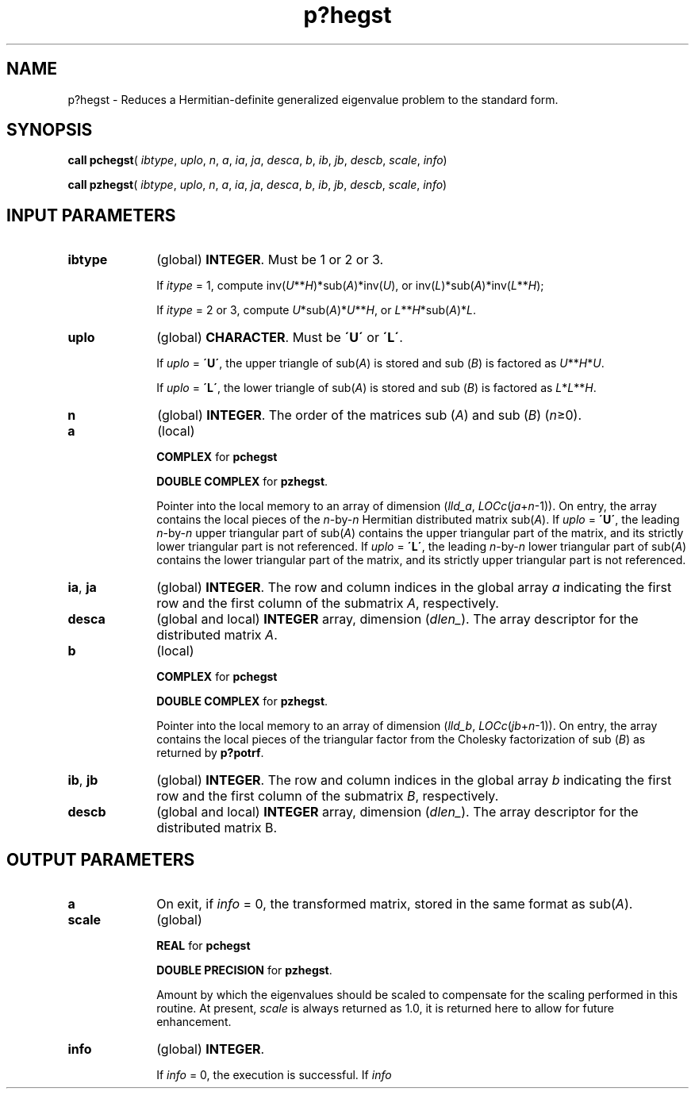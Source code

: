 .\" Copyright (c) 2002 \- 2008 Intel Corporation
.\" All rights reserved.
.\"
.TH p?hegst 3 "Intel Corporation" "Copyright(C) 2002 \- 2008" "Intel(R) Math Kernel Library"
.SH NAME
p?hegst \- Reduces a Hermitian-definite generalized eigenvalue problem to the standard form.
.SH SYNOPSIS
.PP
\fBcall pchegst\fR( \fIibtype\fR, \fIuplo\fR, \fIn\fR, \fIa\fR, \fIia\fR, \fIja\fR, \fIdesca\fR, \fIb\fR, \fIib\fR, \fIjb\fR, \fIdescb\fR, \fIscale\fR, \fIinfo\fR)
.PP
\fBcall pzhegst\fR( \fIibtype\fR, \fIuplo\fR, \fIn\fR, \fIa\fR, \fIia\fR, \fIja\fR, \fIdesca\fR, \fIb\fR, \fIib\fR, \fIjb\fR, \fIdescb\fR, \fIscale\fR, \fIinfo\fR)
.SH INPUT PARAMETERS

.TP 10
\fBibtype\fR
.NL
(global) \fBINTEGER\fR. Must be 1 or 2 or 3. 
.IP
If \fIitype\fR = 1, compute inv(\fIU\fR**\fIH\fR)*sub(\fIA\fR)*inv(\fIU\fR), or inv(\fIL\fR)*sub(\fIA\fR)*inv(\fIL\fR**\fIH\fR); 
.IP
If \fIitype\fR = 2 or 3, compute \fIU\fR*sub(\fIA\fR)*\fIU\fR**\fIH\fR,  or  \fIL\fR**\fIH\fR*sub(\fIA\fR)*\fIL\fR.
.TP 10
\fBuplo\fR
.NL
(global) \fBCHARACTER\fR. Must be \fB\'U\'\fR or \fB\'L\'\fR. 
.IP
If \fIuplo\fR = \fB\'U\'\fR, the upper triangle of sub(\fIA\fR) is stored and sub (\fIB\fR) is factored as \fIU\fR**\fIH\fR*\fIU\fR. 
.IP
If \fIuplo\fR = \fB\'L\'\fR, the lower triangle of sub(\fIA\fR) is stored and sub (\fIB\fR) is factored as \fIL\fR*\fIL\fR**\fIH\fR.
.TP 10
\fBn\fR
.NL
(global) \fBINTEGER\fR. The order of the matrices sub (\fIA\fR) and sub (\fIB\fR) (\fIn\fR\(>=0). 
.TP 10
\fBa\fR
.NL
(local)
.IP
\fBCOMPLEX\fR for \fBpchegst\fR
.IP
\fBDOUBLE COMPLEX\fR for \fBpzhegst\fR. 
.IP
Pointer into the local memory to an array of dimension (\fIlld\(ula\fR, \fILOCc\fR(\fIja\fR+\fIn\fR-1)). On entry, the array contains the local pieces of the \fIn\fR-by-\fIn\fR Hermitian distributed matrix sub(\fIA\fR). If \fIuplo\fR = \fB\'U\'\fR, the leading \fIn\fR-by-\fIn\fR upper triangular part of sub(\fIA\fR) contains the upper triangular part of the matrix, and its strictly lower triangular part is not referenced. If \fIuplo\fR = \fB\'L\'\fR, the leading \fIn\fR-by-\fIn\fR lower triangular part of sub(\fIA\fR) contains the lower triangular part of the matrix, and its strictly upper triangular part is not referenced. 
.TP 10
\fBia\fR, \fBja\fR
.NL
(global) \fBINTEGER\fR.  The row and column indices in the global array \fIa\fR indicating the first row and the first column of the submatrix \fIA\fR, respectively.
.TP 10
\fBdesca\fR
.NL
(global and local) \fBINTEGER\fR array, dimension (\fIdlen\(ul\fR).  The array descriptor for the distributed matrix \fIA\fR.
.TP 10
\fBb\fR
.NL
(local)
.IP
\fBCOMPLEX\fR for \fBpchegst\fR
.IP
\fBDOUBLE COMPLEX\fR for \fBpzhegst\fR. 
.IP
Pointer into the local memory to an array of dimension (\fIlld\(ulb\fR, \fILOCc\fR(\fIjb\fR+\fIn\fR-1)). On entry, the array contains the local pieces of the triangular factor from the Cholesky factorization of sub (\fIB\fR) as returned by \fBp?potrf\fR. 
.TP 10
\fBib\fR, \fBjb\fR
.NL
(global) \fBINTEGER\fR.  The row and column indices in the global array \fIb\fR indicating the first row and the first column of the submatrix \fIB\fR, respectively.
.TP 10
\fBdescb\fR
.NL
(global and local) \fBINTEGER\fR array, dimension (\fIdlen\(ul\fR).  The array descriptor for the distributed matrix B.
.SH OUTPUT PARAMETERS

.TP 10
\fBa\fR
.NL
On exit, if \fIinfo\fR = 0, the transformed matrix, stored in the same format as sub(\fIA\fR). 
.TP 10
\fBscale\fR
.NL
(global)
.IP
\fBREAL\fR for \fBpchegst\fR
.IP
\fBDOUBLE PRECISION\fR for \fBpzhegst\fR. 
.IP
Amount by which the eigenvalues should be scaled to compensate for the scaling performed in this routine. At present, \fIscale\fR is always returned as 1.0, it is returned here to allow for future enhancement. 
.TP 10
\fBinfo\fR
.NL
(global) \fBINTEGER\fR. 
.IP
If \fIinfo\fR = 0, the execution is successful. If \fIinfo\fR 
